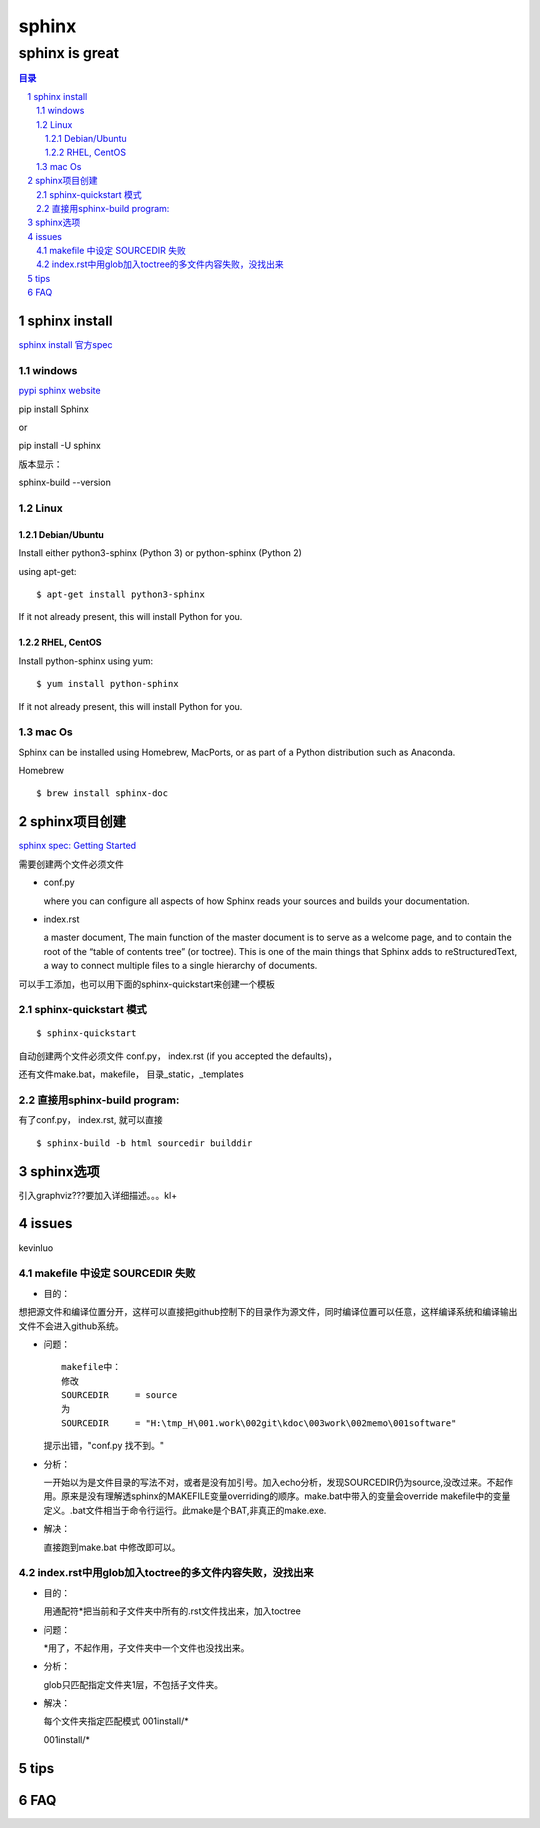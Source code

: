 ########
sphinx
########

***************
sphinx is great
***************

.. contents:: 目录
.. section-numbering::


sphinx install
==============

`sphinx install 官方spec <http://www.sphinx-doc.org/en/master/usage/installation.html#linux>`__

windows
---------

`pypi sphinx website <https://pypi.org/project/Sphinx/>`__

pip install Sphinx

or 

pip install -U sphinx

版本显示：

sphinx-build --version

Linux
----------

Debian/Ubuntu
^^^^^^^^^^^^^^^^^^^

Install either python3-sphinx (Python 3) or python-sphinx (Python 2) 

using apt-get:
::

  $ apt-get install python3-sphinx

If it not already present, this will install Python for you.

RHEL, CentOS
^^^^^^^^^^^^^^^^^

Install python-sphinx using yum:
::

  $ yum install python-sphinx

If it not already present, this will install Python for you.

mac Os
-----------

Sphinx can be installed using Homebrew, MacPorts, or as part of a Python distribution such as Anaconda.

Homebrew
::

  $ brew install sphinx-doc



sphinx项目创建
==============

`sphinx spec: Getting Started <http://www.sphinx-doc.org/en/master/usage/quickstart.html>`__

需要创建两个文件必须文件

- conf.py

  where you can configure all aspects of how Sphinx reads your sources and builds your documentation. 

- index.rst

  a master document, The main function of the master document is to serve as a welcome page, and to contain the root of the “table of contents tree” (or toctree). This is one of the main things that Sphinx adds to reStructuredText, a way to connect multiple files to a single hierarchy of documents.


可以手工添加，也可以用下面的sphinx-quickstart来创建一个模板

sphinx-quickstart 模式
---------------------------------------

::

  $ sphinx-quickstart

自动创建两个文件必须文件
conf.py， index.rst (if you accepted the defaults)，

还有文件make.bat，makefile， 目录_static，_templates

直接用sphinx-build program:
-------------------------------------

有了conf.py， index.rst, 就可以直接

::

  $ sphinx-build -b html sourcedir builddir



sphinx选项
==============

引入graphviz???要加入详细描述。。。kl+

.. graphviz::

   digraph foo {
      "step 1" -> "step 2";
      "step 2" -> "step 3";
      "step 3" -> "step 1";
 
   }

.. graphviz:: H:\tmp_H\001.work\002git\000GT\dot01.dot

issues
======

kevinluo

makefile 中设定 SOURCEDIR 失败
----------------------------------------

.. 
 - 目的：
 - 问题：
 - 分析：
 - 解决：


- 目的：

想把源文件和编译位置分开，这样可以直接把github控制下的目录作为源文件，同时编译位置可以任意，这样编译系统和编译输出文件不会进入github系统。

- 问题：
  
  ::

    makefile中：
    修改
    SOURCEDIR     = source
    为
    SOURCEDIR     = "H:\tmp_H\001.work\002git\kdoc\003work\002memo\001software"

  提示出错，"conf.py 找不到。"

- 分析：
  
  一开始以为是文件目录的写法不对，或者是没有加引号。加入echo分析，发现SOURCEDIR仍为source,没改过来。不起作用。原来是没有理解透sphinx的MAKEFILE变量overriding的顺序。make.bat中带入的变量会override makefile中的变量定义。.bat文件相当于命令行运行。此make是个BAT,非真正的make.exe.

- 解决：
  
  直接跑到make.bat 中修改即可以。

index.rst中用glob加入toctree的多文件内容失败，没找出来
-------------------------------------------------------

- 目的：
  
  用通配符\*把当前和子文件夹中所有的.rst文件找出来，加入toctree

- 问题：
  
  \*用了，不起作用，子文件夹中一个文件也没找出来。

- 分析：
  
  glob只匹配指定文件夹1层，不包括子文件夹。

- 解决：
  
  每个文件夹指定匹配模式
  001install/*

  001install/*


tips
====


FAQ
===


